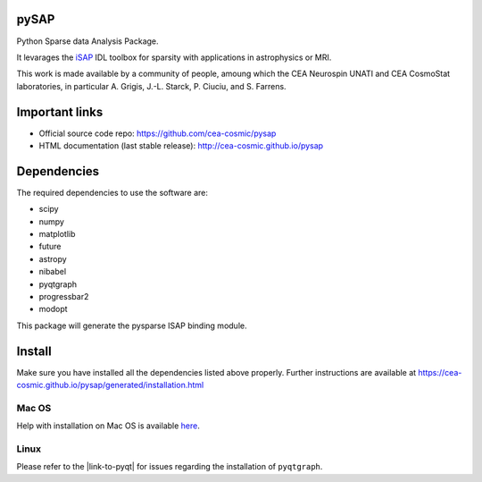 
|Travis|_ |Coveralls|_ |Python35|_ |Python36|_ |Python37|_ |PyPi|_ |CircleCI|_ |Doc|_

.. |Travis| image:: https://travis-ci.org/CEA-COSMIC/pysap.svg?branch=master
.. _Travis: https://travis-ci.org/CEA-COSMIC/pysap

.. |Coveralls| image:: https://coveralls.io/repos/CEA-COSMIC/pysap/badge.svg?branch=master&service=github
.. _Coveralls: https://coveralls.io/github/CEA-COSMIC/pysap

.. |Python35| image:: https://img.shields.io/badge/python-3.5-blue.svg
.. _Python35: https://badge.fury.io/py/python-pySAP

.. |Python36| image:: https://img.shields.io/badge/python-3.6-blue.svg
.. _Python36: https://badge.fury.io/py/python-pySAP

.. |Python37| image:: https://img.shields.io/badge/python-3.7-blue.svg
.. _Python37: https://badge.fury.io/py/python-pySAP

.. |PyPi| image:: https://badge.fury.io/py/python-pySAP.svg
.. _PyPi: https://badge.fury.io/py/python-pySAP

.. |CircleCI| image:: https://circleci.com/gh/CEA-COSMIC/pysap.svg?style=svg
.. _CircleCI: https://circleci.com/gh/CEA-COSMIC/pysap

.. |Doc| image:: https://readthedocs.org/projects/python-pysap/badge/?version=latest
.. _Doc: https://python-pysap.readthedocs.io/en/latest/?badge=latest


pySAP
======

Python Sparse data Analysis Package.

It levarages the `iSAP <http://www.cosmostat.org/software/isap>`_ IDL toolbox
for sparsity with applications in astrophysics or MRI.

This work is made available by a community of people, amoung which the
CEA Neurospin UNATI and CEA CosmoStat laboratories, in particular A. Grigis,
J.-L. Starck, P. Ciuciu, and S. Farrens.


Important links
===============

- Official source code repo: https://github.com/cea-cosmic/pysap
- HTML documentation (last stable release): http://cea-cosmic.github.io/pysap


Dependencies
============

The required dependencies to use the software are:

* scipy
* numpy
* matplotlib
* future
* astropy
* nibabel
* pyqtgraph
* progressbar2
* modopt

This package will generate the pysparse ISAP binding module.


Install
=======

Make sure you have installed all the dependencies listed above properly.
Further instructions are available at
https://cea-cosmic.github.io/pysap/generated/installation.html


Mac OS
------

Help with installation on Mac OS is available `here`_.

.. _here: ./doc/macos_install.rst

Linux
-----

Please refer to the |link-to-pyqt| for issues regarding the installation of
``pyqtgraph``.

.. |link-to-pyqt| raw:: html

  <a href="http://www.pyqtgraph.org/"
  target="_blank">PyQtGraph homepage</a>
